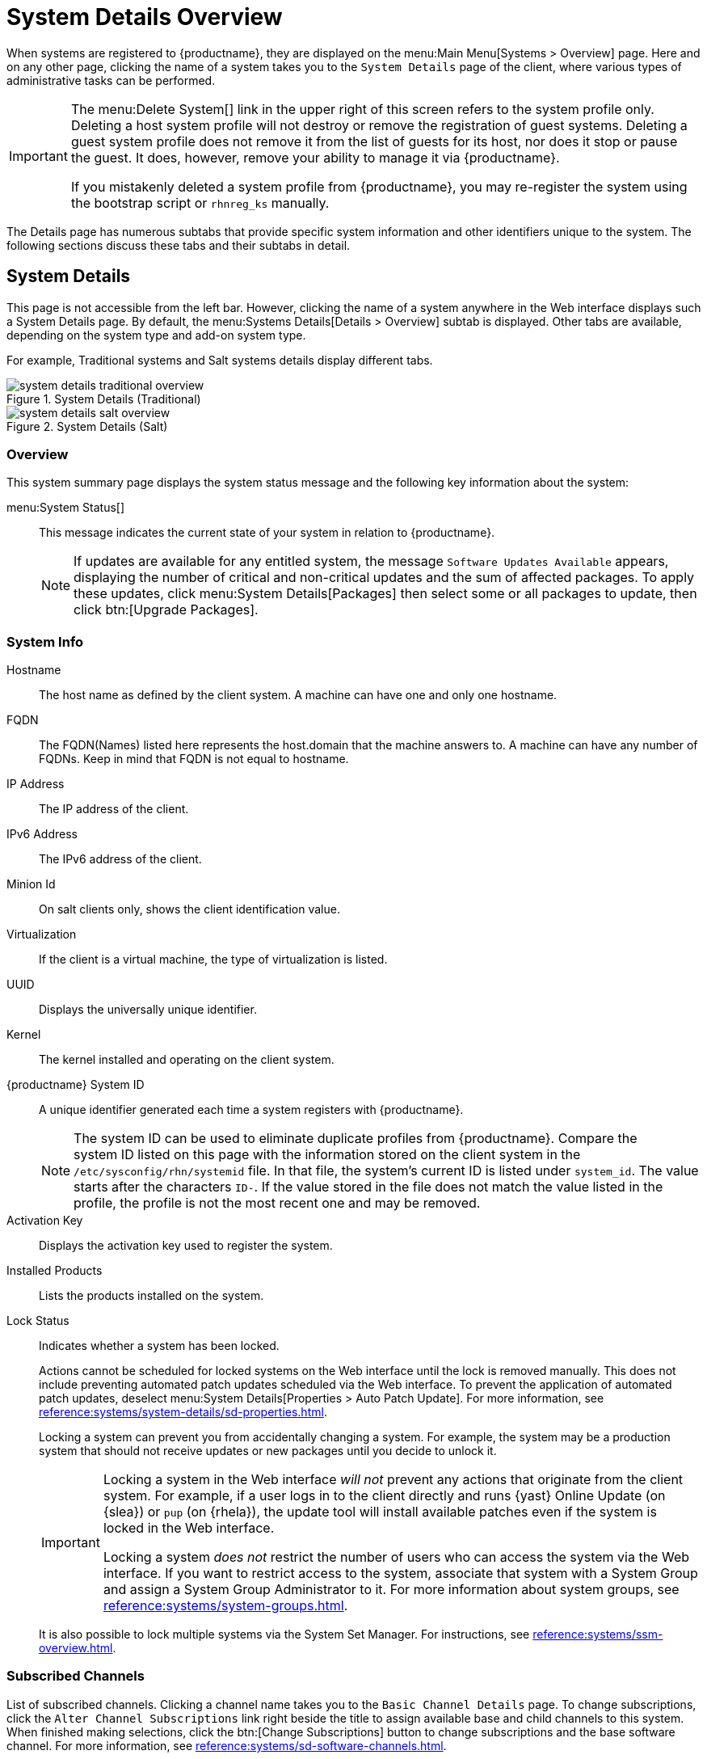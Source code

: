 [[s3-sm-system-details]]
= System Details Overview

When systems are registered to {productname}, they are displayed on the menu:Main Menu[Systems > Overview] page.
Here and on any other page, clicking the name of a system takes you to the [guimenu]``System Details`` page of the client, where various types of administrative tasks can be performed.

[IMPORTANT]
====
The menu:Delete System[] link in the upper right of this screen refers to the system profile only.
Deleting a host system profile will not destroy or remove the registration of guest systems.
Deleting a guest system profile does not remove it from the list of guests for its host, nor does it stop or pause the guest.
It does, however, remove your ability to manage it via {productname}.

If you mistakenly deleted a system profile from {productname}, you may re-register the system using the bootstrap script or [command]``rhnreg_ks`` manually.
====

The Details page has numerous subtabs that provide specific system information and other identifiers unique to the system.
The following sections discuss these tabs and their subtabs in detail.

[[s4-sm-system-details-details]]
== System Details

This page is not accessible from the left bar.
However, clicking the name of a system anywhere in the Web interface displays such a System Details page.
By default, the menu:Systems Details[Details > Overview] subtab is displayed.
Other tabs are available, depending on the system type and add-on system type.

For example, Traditional systems and Salt systems details  display different tabs.

.System Details (Traditional)
image::system_details_traditional_overview.png[scaledwidth=80%]

.System Details (Salt)
image::system_details_salt_overview.png[scaledwidth=80%]

[[s5-sm-system-details-overview]]
=== Overview

This system summary page displays the system status message and the following key information about the system:

menu:System Status[]::
This message indicates the current state of your system in relation to {productname}.
+

[NOTE]
====
If updates are available for any entitled system, the message [guimenu]``Software Updates Available`` appears, displaying the number of critical and non-critical updates and the sum of affected packages.
To apply these updates, click menu:System Details[Packages] then select some or all packages to update, then click btn:[Upgrade Packages].
====


=== System Info

Hostname::
The host name as defined by the client system.
A machine can have one and only one hostname.

FQDN::
The FQDN(Names) listed here represents the host.domain that the machine answers to.
A machine can have any number of FQDNs.
Keep in mind that FQDN is not equal to hostname.

IP Address::
The IP address of the client.

IPv6 Address::
The IPv6 address of the client.

Minion Id::
On salt clients only, shows the client identification value.

Virtualization::
If the client is a virtual machine, the type of virtualization is listed.

UUID::
Displays the universally unique identifier.

Kernel::
The kernel installed and operating on the client system.

{productname} System ID::
A unique identifier generated each time a system registers with {productname}.
+

[NOTE]
====
The system ID can be used to eliminate duplicate profiles from {productname}.
Compare the system ID listed on this page with the information stored on the client system in the [path]``/etc/sysconfig/rhn/systemid`` file.
In that file, the system's current ID is listed under ``system_id``.
The value starts after the characters ``ID-``.
If the value stored in the file does not match the value listed in the profile, the profile is not the most recent one and may be removed.
====
+

Activation Key::
Displays the activation key used to register the system.

Installed Products::
Lists the products installed on the system.

Lock Status::
Indicates whether a system has been locked.
+

Actions cannot be scheduled for locked systems on the Web interface until the lock is removed manually.
This does not include preventing automated patch updates scheduled via the Web interface.
To prevent the application of automated patch updates, deselect menu:System Details[Properties > Auto Patch Update].
For more information, see xref:reference:systems/system-details/sd-properties.adoc[].
+

Locking a system can prevent you from accidentally changing a system.
For example, the system may be a production system that should not receive updates or new packages until you decide to unlock it.
+

[IMPORTANT]
====
Locking a system in the Web interface _will not_ prevent any actions that originate from the client system.
For example, if a user logs in to the client directly and runs {yast} Online Update (on {slea}) or [command]``pup`` (on {rhela}), the update tool will install available patches even if the system is locked in the Web interface.

Locking a system _does not_ restrict the number of users who can access the system via the Web interface.
If you want to restrict access to the system, associate that system with a System Group and assign a System Group Administrator to it.
For more information about system groups, see xref:reference:systems/system-groups.adoc[].
====
+

It is also possible to lock multiple systems via the System Set Manager.
For instructions, see xref:reference:systems/ssm-overview.adoc#s4-sm-ssm-misc-lock[].


=== Subscribed Channels

List of subscribed channels.
Clicking a channel name takes you to the [guimenu]``Basic Channel Details`` page.
To change subscriptions, click the [guimenu]``Alter Channel Subscriptions`` link right beside the title to assign available base and child channels to this system.
When finished making selections, click the btn:[Change Subscriptions] button to change subscriptions and the base software channel.
For more information, see xref:reference:systems/sd-software-channels.adoc[].


Base Channel::
The first line indicates the base channel to which this system is subscribed.
The base channel should match the operating system of the client.


Child Channels::
The subsequent lines of text, which depend on the base channel, list child channels.
An example is the ``SUSE Manager Tools`` channel.


=== System Events

Checked In::
The date and time at which the system last checked in with {productname}.

Registered::
The date and time at which the system registered with {productname} and created this profile.

Last Booted::
The date and time at which the system was last started or restarted.
+

[NOTE]
====
Systems with Salt or Management system type can be rebooted from this screen.

. Select [guimenu]``Schedule system reboot``.
. Provide the earliest date and time at which the reboot may take place.
. Click the btn:[Schedule Reboot] button in the lower right.

When the client checks in after the scheduled start time, {productname} will instruct the system to restart itself.
====


=== System Properties

System Types::
Lists system types and add-on types currently applied to the system.

Notifications::
Indicates the notification options for this system.
You can activate whether you want to receive e-mail notifying you of available updates for this system.
In addition, you may activate to include systems in the daily summary e-mail.

Contact Method::
Available methods: Default (Pull), Push via SSH, and Push via SSH tunnel.
+

The so-called OSA status is also displayed for client systems registered with {productname} that have the OSA dispatcher (osad) configured.
+

Push enables {productname} customers to immediately initiate tasks rather than wait for those systems to check in with {productname}.
Scheduling actions through push is identical to the process of scheduling any other action, except that the task can immediately be carried out instead of waiting the set interval for the system to check in.
+

In addition to the configuration of {productname}, to receive pushed actions each client system must have the [systemitem]``mgr-osad`` package installed and its service started.

Auto Patch Update::
Indicates whether this system is configured to accept updates automatically.

System Name::
By default, the host name of the client is displayed, but a different system name can be assigned.

Description::
This information is automatically generated at registration.
You can edit the description to include any information you want.

Location::
This field displays the physical address of the system if specified.


Clicking the [guimenu]``Edit These Properties`` link beside the [guimenu]``System Properties`` title opens the menu:System Details[Details > Properties] subtab.
From this page you can edit any text fields you choose, then click the btn:[Update Properties] button to confirm.
